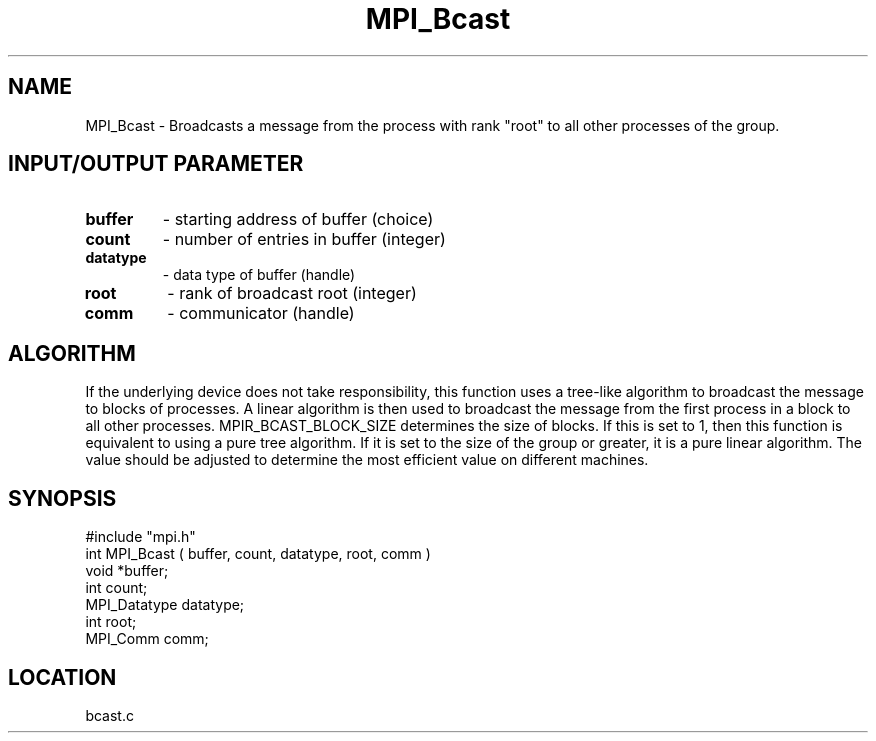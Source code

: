.TH MPI_Bcast 3 "6/20/1995" " " "MPI"
.SH NAME
MPI_Bcast \- Broadcasts a message from the process with rank "root" to
all other processes of the group.

.SH INPUT/OUTPUT PARAMETER
.PD 0
.TP
.B buffer 
- starting address of buffer (choice) 
.PD 1
.PD 0
.TP
.B count 
- number of entries in buffer (integer) 
.PD 1
.PD 0
.TP
.B datatype 
- data type of buffer (handle) 
.PD 1
.PD 0
.TP
.B root 
- rank of broadcast root (integer) 
.PD 1
.PD 0
.TP
.B comm 
- communicator (handle) 
.PD 1

.SH ALGORITHM
If the underlying device does not take responsibility, this function
uses a tree-like algorithm to broadcast the message to blocks of
processes.  A linear algorithm is then used to broadcast the message
from the first process in a block to all other processes.
MPIR_BCAST_BLOCK_SIZE determines the size of blocks.  If this is set
to 1, then this function is equivalent to using a pure tree algorithm.
If it is set to the size of the group or greater, it is a pure linear
algorithm.  The value should be adjusted to determine the most
efficient value on different machines.

.SH SYNOPSIS
.nf
#include "mpi.h"
int MPI_Bcast ( buffer, count, datatype, root, comm )
void             *buffer;
int               count;
MPI_Datatype      datatype;
int               root;
MPI_Comm          comm;

.fi

.SH LOCATION
 bcast.c
